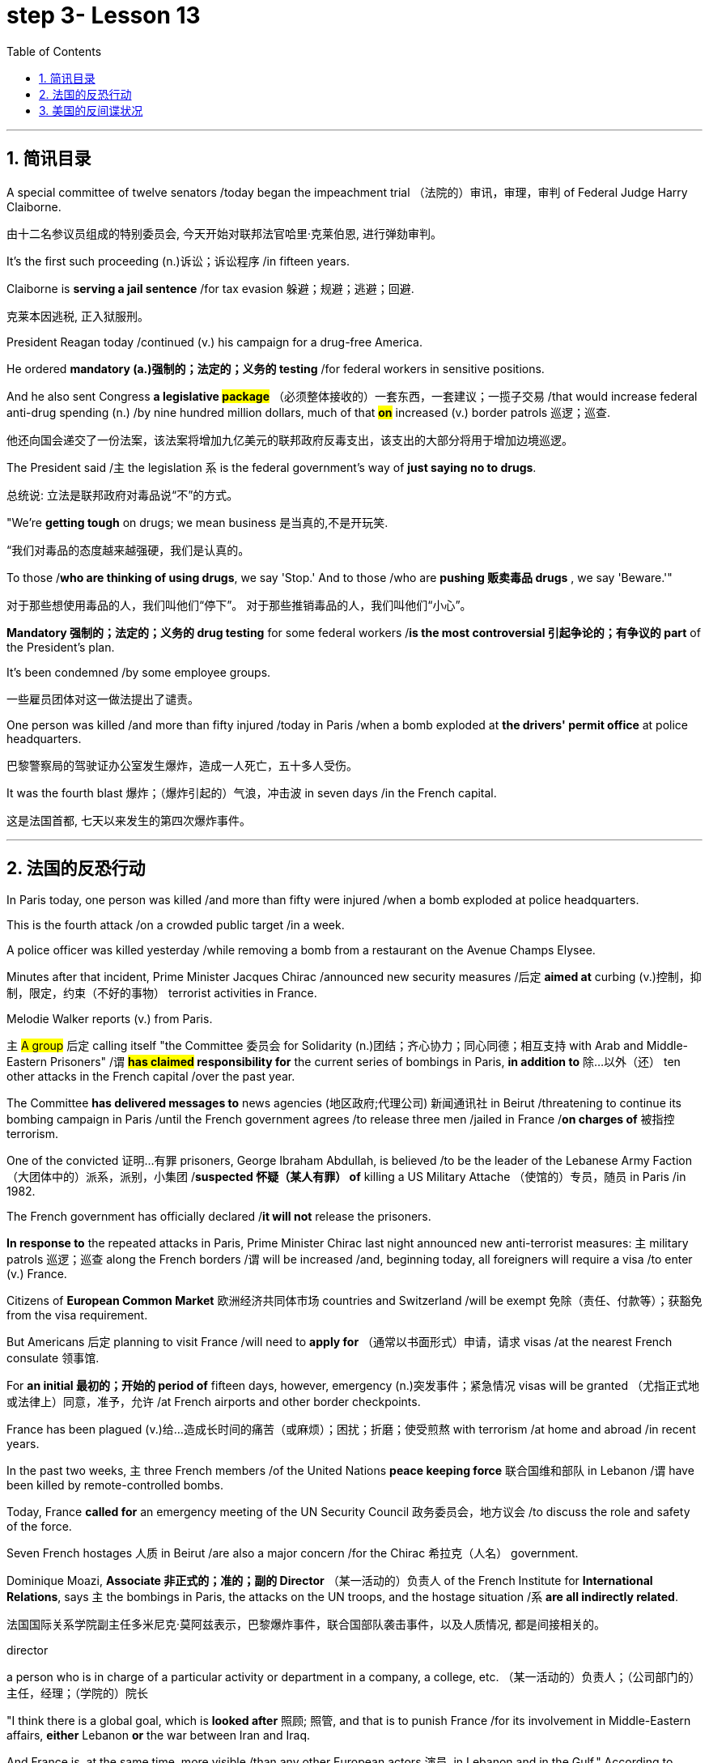
= step 3- Lesson 13
:toc: left
:toclevels: 3
:sectnums:
:stylesheet: ../../+ 000 eng选/美国高中历史教材 American History ： From Pre-Columbian to the New Millennium/myAdocCss.css

'''


== 简讯目录


A special committee of twelve senators /today began the impeachment trial （法院的）审讯，审理，审判 of Federal Judge Harry Claiborne.  +

[.my2]
由十二名参议员组成的特别委员会, 今天开始对联邦法官哈里·克莱伯恩, 进行弹劾​​审判。 +


It's the first such proceeding (n.)诉讼；诉讼程序 /in fifteen years.  +

Claiborne is *serving a jail sentence* /for tax evasion  躲避；规避；逃避；回避.  +
[.my2]
克莱本因逃税, 正入狱服刑。 +


President Reagan today /continued (v.) his campaign for a drug-free America.  +

He ordered *mandatory (a.)强制的；法定的；义务的 testing* /for federal workers in sensitive positions.  +

And he also sent Congress *a legislative #package#* （必须整体接收的）一套东西，一套建议；一揽子交易 /that would increase federal anti-drug spending (n.) /by nine hundred million dollars, much of that *#on#* increased (v.) border patrols 巡逻；巡查.  +

[.my2]
他还向国会递交了一份法案，该法案将增加九亿美元的联邦政府反毒支出，该支出的大部分将用于增加边境巡逻。 +

The President said /`主` the legislation `系`  is the federal government's way of *just saying no to drugs*.  +

[.my2]
总统说: 立法是联邦政府对毒品说“不”的方式。 +


"We're *getting tough* on drugs; we mean business 是当真的,不是开玩笑.  +

[.my2]
“我们对毒品的态度越来越强硬，我们是认真的。 +


To those /*who are thinking of using drugs*, we say 'Stop.' And to those /who are *pushing 贩卖毒品 drugs* , we say 'Beware.'"

[.my2]
对于那些想使用毒品的人，我们叫他们“停下”。
对于那些推销毒品的人，我们叫他们“小心”。 +

*Mandatory 强制的；法定的；义务的 drug testing* for some federal workers /*is the most controversial 引起争论的；有争议的 part* of the President's plan.  +

It's been condemned /by some employee groups.  +

[.my2]
一些雇员团体对这一做法提出了谴责。 +


One person was killed /and more than fifty injured /today in Paris /when a bomb exploded at *the drivers' permit office* at police headquarters.  +

[.my2]
巴黎警察局的驾驶证办公室发生爆炸，造成一人死亡，五十多人受伤。 +


It was the fourth blast  爆炸；（爆炸引起的）气浪，冲击波 in seven days /in the French capital.  +

[.my2]
这是法国首都, 七天以来发生的第四次爆炸事件。 +


'''


== 法国的反恐行动

In Paris today, one person was killed /and more than fifty were injured /when a bomb exploded at police headquarters.  +

This is the fourth attack /on a crowded public target /in a week.  +

A police officer was killed yesterday /while removing a bomb from a restaurant on the Avenue Champs Elysee.  +

Minutes after that incident, Prime Minister Jacques Chirac /announced new security measures /后定 *aimed at* curbing (v.)控制，抑制，限定，约束（不好的事物） terrorist activities in France.  +

Melodie Walker reports (v.) from Paris.  +


`主` #A group# 后定 calling itself "the Committee 委员会 for Solidarity (n.)团结；齐心协力；同心同德；相互支持 with Arab and Middle-Eastern Prisoners" /`谓` *#has claimed# responsibility for* the current series of bombings in Paris, *in addition to* 除…以外（还） ten other attacks in the French capital /over the past year.  +

The Committee *has delivered messages to* news agencies (地区政府;代理公司) 新闻通讯社 in Beirut /threatening to continue its bombing campaign in Paris /until the French government agrees /to release three men /jailed in France /*on charges of* 被指控  terrorism.  +

One of the convicted 证明…有罪 prisoners, George Ibraham Abdullah, is believed /to be the leader of the Lebanese Army Faction  （大团体中的）派系，派别，小集团 /*suspected 怀疑（某人有罪） of* killing a US Military Attache （使馆的）专员，随员 in Paris /in 1982.  +

The French government has officially declared /*it will not* release the prisoners.  +

*In response to* the repeated attacks in Paris, Prime Minister Chirac last night announced new anti-terrorist measures: `主` military patrols  巡逻；巡查 along the French borders /`谓` will be increased /and, beginning today, all foreigners will require a visa /to enter (v.) France.  +

Citizens of *European Common Market* 欧洲经济共同体市场 countries and Switzerland /will be exempt 免除（责任、付款等）；获豁免 from the visa requirement.  +

But Americans 后定 planning to visit France /will need to *apply for* （通常以书面形式）申请，请求 visas /at the nearest French consulate 领事馆.  +

For *an initial 最初的；开始的 period of* fifteen days, however, emergency (n.)突发事件；紧急情况 visas will be granted （尤指正式地或法律上）同意，准予，允许 /at French airports and other border checkpoints.  +

France has been plagued (v.)给…造成长时间的痛苦（或麻烦）；困扰；折磨；使受煎熬 with terrorism /at home and abroad /in recent years.  +

In the past two weeks, `主` three French members /of the United Nations *peace keeping force* 联合国维和部队 in Lebanon /`谓` have been killed by remote-controlled bombs.  +

Today, France *called for* an emergency meeting of the UN Security Council 政务委员会，地方议会 /to discuss the role and safety of the force.  +

Seven French hostages  人质 in Beirut /are also a major concern /for the Chirac 希拉克（人名） government.  +

Dominique Moazi, *Associate  非正式的；准的；副的 Director* （某一活动的）负责人 of the French Institute for *International Relations*, says `主` the bombings in Paris, the attacks on the UN troops, and the hostage situation /`系` *are all indirectly related*.  +

[.my2]
法国国际关系学院副主任多米尼克·莫阿兹表示，巴黎爆炸事件，联合国部队袭击事件，以及人质情况, 都是间接相关的。

[.my1]
====
.director +
a person who is in charge of a particular activity or department in a company, a college, etc. （某一活动的）负责人；（公司部门的）主任，经理；（学院的）院长
====

"I think there is a global goal, which is *looked after* 照顾; 照管, and that is to punish France /for its involvement in Middle-Eastern affairs, *either* Lebanon *or* the war between Iran and Iraq.  +

And France is, at the same time, more visible /than any other European actors 演员, in Lebanon and in the Gulf." According to Moazi, `主` the long #French tradition# of *granting 同意，准予 political asylum* (n.)(给予通常因政治原因不能回国的人的) 避难许可  /`谓` #has made# France more open /and accessible to terrorist activities.  +

"In the past /*we have given*, unfortunately, *#the impression#*  印象；感想, /which was maybe a reality, *#of#* being less resolute (a.)坚决的；有决心的 in our treatment of terrorist action /*than*, for example, the Israelis.  +

[.my2]
“不幸的是，过去我们给人的印象可能是，也许也是事实，我们对待恐怖主义行为的态度不像以色列人那样坚决。 +

So that `主` combination 结合；联合；混合 of visibility, vulnerability 易损性，弱点, and lack of resolution 决心；决定; 决议；正式决定  /`谓` has made us the ideal target 理想的目标 for terrorists now."

In a statement 后定 released today, President Francois Mitterand said, "The fight against terrorism /is the business of the entire nation 整个国家." But despite the government's determination 决心；果断；坚定 to combat terrorism, the question of how to do it /remains unanswered.  +

For National Public Radio, this is Melodie Walker in Paris.  +



'''

== 美国的反间谍状况

The United States Senate *Intelligence Committee* /today released a report /*calling for* sweeping 影响广泛的；大范围的；根本性的 changes in US security policies and counter-intelligence, its first *unclassified 非机密的；公开的;未分类的；无类别的 assessment* 看法；评估 of recent spy cases.  +
The Committee says /the damage 后定 done /has cost billions of dollars, threatening America's security *as never before* 前所未有地,空前地.  +

[.my2]
美国参议院情报委员会今日公布了一份报告，呼吁美国安全政策及反情报行动, 进行全面变革，这是首个关于最近发生间谍案的分类评估。 委员会说，所造成的损失达数十亿美元，给美国带来了前所未有的安全威胁。

[.my1]
====
.counter
~ (to sb/sth)( formal ) a response to sb/sth that opposes their ideas, position, etc. （对意见、立场等的）反对，反驳 +
(ad.) ~ to sth : in the opposite direction to sth; in opposition to sth 逆向地；相反地；反对地
====


NPR's David Malthus has the story.  +

The report states (v.) that /`主` damage done from espionage 间谍活动 and lax (a.)不严格的；不严厉的；马虎的;松弛的；松音的 security /`系`  is worse than anyone 后定 in the government /has yet acknowledged  承认（属实） publicly.  +

[.my2]
报告指出，间谍活动及安全松懈所造成的损害, 比政府中任何公开承认的情况更糟。 +


It concludes that /US military plans and capabilities *have been seriously compromised* 违背（原则）；达不到（标准）;（为达成协议而）妥协，折中，让步, intelligence operations *gravely impaired* 损害；削弱.  +

[.my2]
报告总结，美国军事计划和能力以及情报工作, 均严重受损。 +

US technological advantages have been overcome 战胜;受到…的极大影响 /in some areas /because of spying.  +

[.my2]
因间谍活动，美国的先进技术已被赶超。 +

And diplomatic secrets /*were exposed to* adversaries 对手.  +

Vermont Democrat 民主党人 Patrick Leahy /is Vice-Chairman of the Senate Intelligence Committee.  +

"The national security *is [many times] threatened* more by this /than *by* the buildup 增强；发展 of Soviet arms, or the buildup of Soviet personnel  （组织或军队中的）全体人员，职员, or breakthrough 重大进展；突破 in weapon development."  +

[.my2]
这对国家安全的威胁, 要比苏联军备的增加、苏联人员的增加, 或武器发展的突破, 大得多。



The Committee report says (v.) /foreign *intelligence services* 情报机构 have penetrated 渗透，打入（组织、团体等） some of *the most vital 必不可少的；对…极重要的 parts* of US defense, intelligence, and foreign policy structures.  +


The report cites *a string of* 一系列；一连串；一批 recent cases, including the Walker-Whitworth *spy ring* 间谍网, which gave the Soviets the ability /to decode  (v.)解（码）；破译（尤指密码）  at least a million military communications.  +

[.my2]
该报告引用了最近发生的一系列案件，其中包括沃克-惠特沃斯间谍团伙，该团伙使苏联有能力破译至少一百万条军事通信。 +

Despite some improvements 改善；改进 by the Reagan Administration in security /and *tough talk* 强硬言辞 over the last two years, the report also #concludes that# /① the administration has failed /to *follow through* 坚持到底,坚持完成 with enough specific steps /to tighten (v.) security, #and that# /② its counter-intelligence 反间谍活动 programs *have lacked the needed resources* /to be effective.  +

[.my2]
尽管过去两年，里根政府加强了安全防范，辞令也更加强硬，但报告也得出结论，里根政府加强安全的具体措施不足。项目因缺乏资源而成效甚微。 +


Republican 共和的;共和党人 Dave Durenberger of Minnesota, Chairman of the Intelligence Committee, *sums up* 作总结 the current situation this way:  +
"Too many secrets,  +
too much access to secrets,  +
too many spies,  +
too little accountability (n.)责任，责任心 for *securing (v.) our national secrets*,  +
and *too little effort* 后定 given to combating the very real threat /which `主` spies `谓` *represent (v.)作为…的象征；象征；代表 to* our national security."

[.my2]
他国在我们国家中的间谍, 象征着我们国家安全工作的失败, 即我们国家面临的严重威胁. +
情报委员会主席明尼苏达州共和党人Dave Durenberger以此概括了当前局势：
“太多的秘密，太多的盗密，太多的间谍，而保护我们国家机密的责任感少之又少，
在打击间谍对我们国家安全构成的真正威胁方面, 付出的努力太少.” +

Senator Durenberger said /the Committee found /① *some progress has been made* /in toughening (v.)加强，强化（法律、规定等）;使更坚强；使坚韧 up *security clearances* (n.)（录用或准许接触机密等以前的）审查许可，审核批准 for personnel 全体人员，职员, ② #and# some additional resources have been devoted 把…用于 /to countering (v.)抵制；抵消;反驳；驳斥 technical espionage 间谍活动, #but# he said /**much more needs to be done** /and he *#described#* the current security system /*#as#* one 后定 "*paralyzed 瘫痪的，不能活动的 by* bureaucratic inertia (n.)惯性;缺乏活力；惰性；保守."

[.my2]
参议员 Durenberger说，委员会在加强人员安全保障方面, 取得了一些进展，同时还调用了一些额外的资源，打击技术间谍活动，但他说，还有更多的工作要做. 他将当前的安全体系, 描述为“官僚主义惯性瘫痪”。 +

[.my1]
.案例
====
image:../img/0025.svg[,100%]
====


The Committee makes ninety-five specific recommendations 正式建议；提议, /including *greater emphasis (n.)强调；重视；重要性  on*  +
re-investigations of cleared personnel (n.)（组织或军队中的）全体人员，职员,  +
a streamlined 流线型的；改进的；最新型的 classification 分类；归类；分级 system,  +
*more money for* counter-intelligence elements （大团体或社会中的）一组，一群，一伙 of the FBI, CIA and the military services,  +
and *tighter controls on* foreign diplomats 外交官 from hostile countries.  +

[.my2]
委员会提出九十五项具体建议，包括更加重视对人员的重新调查，一个简化的分类系统，为联邦调查局、中央情报局, 及军事服务的反情报机构, 提供更多资金支持，以及对敌国外交官采取更加严格的控制。 +


The report cites (v.) FBI assessments 看法；评估 /on [how extensively 广阔地；广泛地；巨大地] `主` the Soviets `谓` *use* (v.) diplomatic cover /*to hide* (v.) spying activity.  +

[.my2]
这份报告援引了联邦调查局的一份评估报告，评估报告证明了苏联如何大范围地利用外交掩护, 来掩盖间谍活动。 +


There are #twenty-one hundred# diplomats, UN officials, and *trade representatives* /#from# the Soviet Union and *Warsaw 华沙（波兰首都） Pact 条约；协议；公约 countries* /后定 #living in# the United States.  +

[.my2]
有二十一名外交官、联合国官员, 和来自苏联及华沙条约国家的贸易代表, 居住在美国。

[.my1]
.案例
====
image:../img/0026.svg[,100%]
====

And according to the FBI, 30% of them /are professional intelligence officers.  +

The Committee report also says /the Soviet Union is effectively *using* United Nations organizations worldwide /to conduct (v.) spying operations.  +

It says /approximately 大概；大约 eight hundred Soviets /work (v.) for UN agencies, three hundred of them in New York, and one fourth of those /are working for the KGB /or the Soviet military intelligence, the GRU.  +

[.my1]
.案例
====
.GRU
abbr.
格勒乌，苏军总参谋部情报总局（Glavnoe Razvedivatelnoe Upravlenie）
====

Next week, the Reagan Administration /is *to deliver 递送；传送 to* the Congress 双宾 its classified  机密的；保密的 report on counter-intelligence.  +

I'm David Malthus in Washington.


'''
